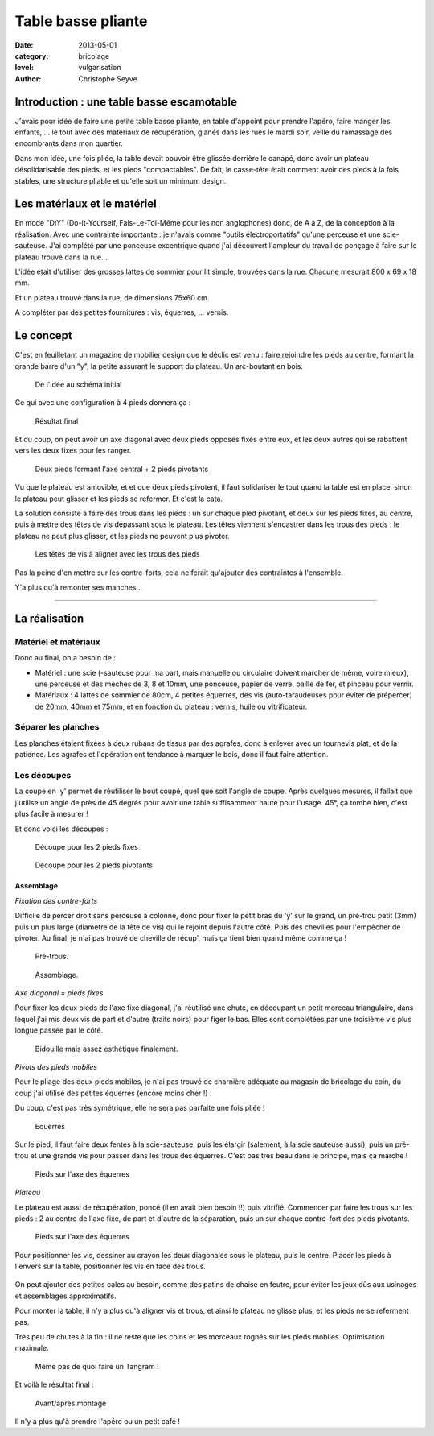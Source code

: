Table basse pliante
===================

:date: 2013-05-01
:category: bricolage
:level: vulgarisation
:author: Christophe Seyve

Introduction : une table basse escamotable
::::::::::::::::::::::::::::::::::::::::::

J'avais pour idée de faire une petite table basse pliante, en table d'appoint
pour prendre l'apéro, faire manger les enfants, ... le tout avec des matériaux
de récupération, glanés dans les rues le mardi soir, veille du ramassage des
encombrants dans mon quartier.

Dans mon idée, une fois pliée, la table devait pouvoir être glissée derrière le
canapé, donc avoir un plateau désolidarisable des pieds, et les pieds
"compactables". De fait, le casse-tête était comment avoir des pieds à la fois
stables, une structure pliable et qu'elle soit un minimum design.

Les matériaux et le matériel
::::::::::::::::::::::::::::

En mode "DIY" (Do-It-Yourself, Fais-Le-Toi-Même pour les non anglophones) donc,
de A à Z, de la conception à la réalisation. Avec une contrainte importante :
je n'avais comme "outils électroportatifs" qu'une perceuse et une
scie-sauteuse. J'ai complété par une ponceuse excentrique quand j'ai découvert
l'ampleur du travail de ponçage à faire sur le plateau trouvé dans la rue...

L'idée était d'utiliser des grosses lattes de sommier pour lit simple,
trouvées dans la rue. Chacune mesurait 800 x 69 x 18 mm.

Et un plateau trouvé dans la rue, de dimensions 75x60 cm.

A compléter par des petites fournitures : vis, équerres, ... vernis.

Le concept
::::::::::


C'est en feuilletant un magazine de mobilier design que le déclic est venu :
faire rejoindre les pieds au centre, formant la grande barre d'un "y", la
petite assurant le support du plateau. Un arc-boutant en bois.

.. figure:: table_basse/TableBasse-Declic_w600.jpg

	De l'idée au schéma initial

Ce qui avec une configuration à 4 pieds donnera ça :

.. figure:: table_basse/Final_w600.jpg

	Résultat final

Et du coup, on peut avoir un axe diagonal avec deux pieds opposés fixés entre
eux, et les deux autres qui se rabattent vers les deux fixes pour les ranger.

.. figure:: table_basse/Pied-pliants-trous_w600.jpg

	Deux pieds formant l'axe central + 2 pieds pivotants

Vu que le plateau est amovible, et et que deux pieds pivotent, il faut
solidariser le tout quand la table est en place, sinon le plateau peut glisser
et les pieds se refermer. Et c'est la cata.

La solution consiste à faire des trous dans les pieds : un sur chaque pied
pivotant, et deux sur les pieds fixes, au centre, puis à mettre des têtes de
vis dépassant sous le plateau. Les têtes viennent s'encastrer dans les trous
des pieds : le plateau ne peut plus glisser, et les pieds ne peuvent plus
pivoter.

.. figure:: table_basse/plateau_et_pieds_w600.jpg

	Les têtes de vis à aligner avec les trous des pieds

Pas la peine d'en mettre sur les contre-forts, cela ne ferait qu'ajouter des
contraintes à l'ensemble.

Y'a plus qu'à remonter ses manches...

----

La réalisation
::::::::::::::

Matériel et matériaux
---------------------

Donc au final, on a besoin de :

* Matériel : une scie (-sauteuse pour ma part, mais manuelle ou circulaire doivent marcher de même, voire mieux), une perceuse et des mèches de 3, 8 et 10mm, une ponceuse, papier de verre, paille de fer, et pinceau pour vernir.

* Matériaux : 4 lattes de sommier de 80cm, 4 petites équerres, des vis (auto-taraudeuses pour éviter de prépercer) de 20mm, 40mm et 75mm, et en fonction du plateau : vernis, huile ou vitrificateur.


Séparer les planches
--------------------

Les planches étaient fixées à deux rubans de tissus par des agrafes, donc à
enlever avec un tournevis plat, et de la patience. Les agrafes et l'opération
ont tendance à marquer le bois, donc il faut faire attention.


Les découpes
------------

La coupe en 'y' permet de réutiliser le bout coupé, quel que soit l'angle de
coupe. Après quelques mesures, il fallait que j'utilise un angle de près de 45
degrés pour avoir une table suffisamment haute pour l'usage. 45°, ça tombe
bien, c'est plus facile à mesurer !

Et donc voici les découpes :

.. figure:: table_basse/Plans_table_basse-pieds_fixes_w600.jpg

   Découpe pour les 2 pieds fixes

.. figure:: table_basse/Plans_table_basse-pieds_pivotants_w600.jpg

   Découpe pour les 2 pieds pivotants


---------------------
Assemblage
---------------------

*Fixation des contre-forts*

Difficile de percer droit sans perceuse à colonne, donc pour fixer le petit
bras du 'y' sur le grand, un pré-trou petit (3mm) puis un plus large (diamètre
de la tête de vis) qui le rejoint depuis l'autre côté. Puis des chevilles pour
l'empêcher de pivoter. Au final, je n'ai pas trouvé de cheville de récup', mais
ça tient bien quand même comme ça !

.. figure:: table_basse/Plans_table_basse-assemblage_contrefort_w600.jpg
   :scale: 70

   Pré-trous.

.. figure:: table_basse/Plans_table_basse-assemblage_contrefort2_w600.jpg
   :scale: 50

   Assemblage.

*Axe diagonal = pieds fixes*

Pour fixer les deux pieds de l'axe fixe diagonal, j'ai réutilisé une chute, en
découpant un petit morceau triangulaire, dans lequel j'ai mis deux vis de part
et d'autre (traits noirs) pour figer le bas. Elles sont complétées par une
troisième vis plus longue passée par le côté.

.. figure:: table_basse/Plans_table_basse-assemblage_pieds_fixes_w600.jpg
   :scale: 50

   Bidouille mais assez esthétique finalement.

*Pivots des pieds mobiles*

Pour le pliage des deux pieds mobiles, je n'ai pas trouvé de charnière adéquate
au magasin de bricolage du coin, du coup j'ai utilisé des petites équerres
(encore moins cher !) :

Du coup, c'est pas très symétrique, elle ne sera pas parfaite une fois pliée !

.. figure:: table_basse/Equerres_w600.jpg
   :scale: 50

   Equerres


Sur le pied, il faut faire deux fentes à la scie-sauteuse, puis les élargir
(salement, à la scie sauteuse aussi), puis un pré-trou et une grande vis pour
passer dans les trous des équerres. C'est pas très beau dans le principe, mais
ça marche !

.. figure:: table_basse/Axes_w600.jpg
   :scale: 50

   Pieds sur l'axe des équerres


*Plateau*

Le plateau est aussi de récupération, poncé (il en avait bien besoin !!) puis
vitrifié. Commencer par faire les trous sur les pieds : 2 au centre de l'axe
fixe, de part et d'autre de la séparation, puis un sur chaque contre-fort des
pieds pivotants.

.. figure:: table_basse/Trous_w600.jpg
   :scale: 50

   Pieds sur l'axe des équerres

Pour positionner les vis, dessiner au crayon les deux diagonales sous le
plateau, puis le centre. Placer les pieds à l'envers sur la table, positionner
les vis en face des trous.

.. figure:: table_basse/plateau_et_pieds_w600.jpg
   :scale: 50

	*Astuce :* faire dépasser les vis au centre du plateau plus que celles sur les bords, cela permet de soulever un coin du plateau sans déboîter le centre.

On peut ajouter des petites cales au besoin, comme des patins de chaise en
feutre, pour éviter les jeux dûs aux usinages et assemblages approximatifs.

Pour monter la table, il n'y a plus qu'à aligner vis et trous, et ainsi le
plateau ne glisse plus, et les pieds ne se referment pas.

Très peu de chutes à la fin : il ne reste que les coins et les morceaux rognés
sur les pieds mobiles. Optimisation maximale.

.. figure:: table_basse/Chutes_w600.jpg
   :scale: 50

   Même pas de quoi faire un Tangram !


Et voilà le résultat final :

.. figure:: table_basse/FinalAvantApres_w600.jpg

   Avant/après montage


Il n'y a plus qu'à prendre l'apéro ou un petit café !


